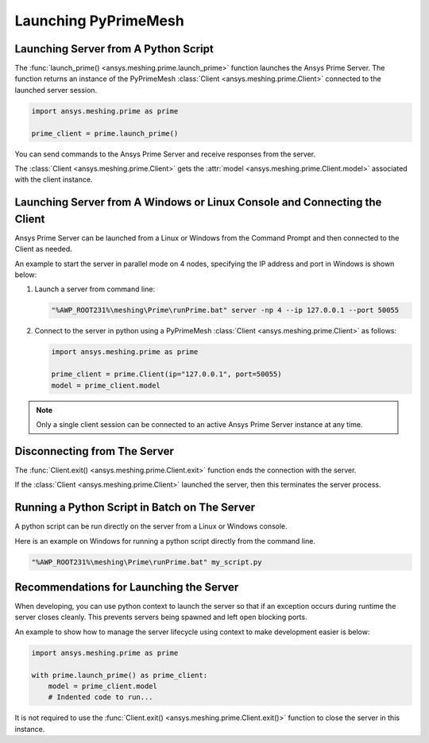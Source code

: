 .. _ref_index_launching_pyprime:

*********************
Launching PyPrimeMesh
*********************

=====================================
Launching Server from A Python Script
=====================================

The :func:`launch_prime() <ansys.meshing.prime.launch_prime>` function launches the Ansys Prime Server.  
The function returns an instance of the PyPrimeMesh :class:`Client <ansys.meshing.prime.Client>` connected to the launched server session.  

.. code:: python

    import ansys.meshing.prime as prime

    prime_client = prime.launch_prime()

You can send commands to the Ansys Prime Server and receive responses from the server.

The :class:`Client <ansys.meshing.prime.Client>` gets the :attr:`model <ansys.meshing.prime.Client.model>` associated with the client instance.

.. code:: python
 model = prime_client.model

==========================================================================
Launching Server from A Windows or Linux Console and Connecting the Client
==========================================================================

Ansys Prime Server can be launched from a Linux or Windows from the Command Prompt and then connected to the Client as needed.  

An example to start the server in parallel mode on 4 nodes, specifying the IP address and port in Windows is shown below:

#. Launch a server from command line:

   .. code:: shell-session

      "%AWP_ROOT231%\meshing\Prime\runPrime.bat" server -np 4 --ip 127.0.0.1 --port 50055
      
      
#. Connect to the server in python using a PyPrimeMesh :class:`Client <ansys.meshing.prime.Client>` as follows:

   .. code:: python

      import ansys.meshing.prime as prime

      prime_client = prime.Client(ip="127.0.0.1", port=50055)
      model = prime_client.model

.. note::
    Only a single client session can be connected to an active Ansys Prime Server instance at any time.


=============================
Disconnecting from The Server
=============================

The :func:`Client.exit() <ansys.meshing.prime.Client.exit>` function ends the connection with the server.

If the :class:`Client <ansys.meshing.prime.Client>` launched the server, then this terminates the server process.

==============================================
Running a Python Script in Batch on The Server
==============================================

A python script can be run directly on the server from a Linux or Windows console.

Here is an example on Windows for running a python script directly from the command line.

.. code:: shell-session

    "%AWP_ROOT231%\meshing\Prime\runPrime.bat" my_script.py

========================================
Recommendations for Launching the Server
========================================

When developing, you can use python context to launch the server so that if an exception occurs during runtime the server closes cleanly.  This prevents servers being spawned and left open blocking ports.  

An example to show how to manage the server lifecycle using context to make development easier is below:

.. code:: python

    import ansys.meshing.prime as prime

    with prime.launch_prime() as prime_client:
        model = prime_client.model
        # Indented code to run...

It is not required to use the :func:`Client.exit() <ansys.meshing.prime.Client.exit()>` function to close the server in this instance.
